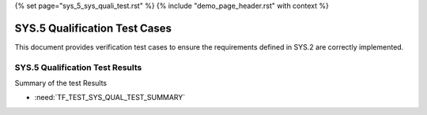 {% set page="sys_5_sys_quali_test.rst" %}
{% include "demo_page_header.rst" with context %}

.. _SYS5_Verification_Tests:

SYS.5 Qualification Test Cases
==============================

This document provides verification test cases to ensure the requirements defined in SYS.2 are correctly implemented.

.. test:: Lane Detection Verification
   :id: TEST_SYS_QUAL_001
   :links: REQ_001, REQ_002

   Verify the lane detection system meets requirements for detecting lane markings and providing corrective steering actions.

.. test:: Adaptive Cruise Control Verification
   :id: TEST_SYS_QUAL_002
   :links: REQ_003, REQ_004

   Verify the adaptive cruise control system satisfies requirements for distance measurement and dynamic speed control.

.. test:: Collision Avoidance Verification
   :id: TEST_SYS_QUAL_003
   :links: REQ_005, REQ_006

   Verify the collision avoidance system adheres to requirements for collision detection and emergency braking activation.

.. test:: Pedestrian Detection Verification
   :id: TEST_SYS_QUAL_004
   :links: REQ_007, REQ_008, REQ_009

   Verify the pedestrian detection system fulfills requirements for detection, alerting, and emergency braking in pedestrian scenarios.

.. test:: Multi-Subsystem Verification
   :id: TEST_SYS_QUAL_005
   :links: REQ_001, REQ_003, REQ_005

   Verify the integration and functionality of lane detection, adaptive cruise control, and collision avoidance subsystems.


SYS.5 Qualification Test Results
--------------------------------

Summary of the test Results

- :need:`TF_TEST_SYS_QUAL_TEST_SUMMARY`
